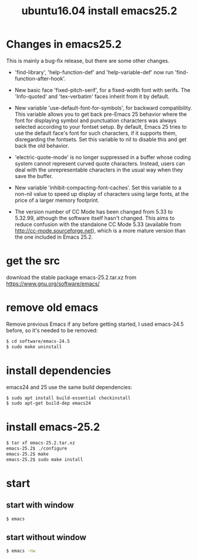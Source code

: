#+title: ubuntu16.04 install emacs25.2
#+options: ^:nil

* Changes in emacs25.2
This is mainly a bug-fix release, but there are some other changes.

+ 'find-library', 'help-function-def' and 'help-variable-def' now run
  'find-function-after-hook'.

+ New basic face 'fixed-pitch-serif', for a fixed-width font with serifs.
  The 'Info-quoted' and 'tex-verbatim' faces inherit from it by default.

+ New variable 'use-default-font-for-symbols', for backward compatibility.
  This variable allows you to get back pre-Emacs 25 behavior where the
  font for displaying symbol and punctuation characters was always
  selected according to your fontset setup.  By default, Emacs 25 tries
  to use the default face's font for such characters, if it supports
  them, disregarding the fontsets.  Set this variable to nil to disable
  this and get back the old behavior.

+ 'electric-quote-mode' is no longer suppressed in a buffer whose
  coding system cannot represent curved quote characters.
  Instead, users can deal with the unrepresentable characters in the
  usual way when they save the buffer.

+ New variable 'inhibit-compacting-font-caches'.
  Set this variable to a non-nil value to speed up display of characters
  using large fonts, at the price of a larger memory footprint.

+ The version number of CC Mode has been changed from 5.33 to
  5.32.99, although the software itself hasn't changed.  This aims to
  reduce confusion with the standalone CC Mode 5.33 (available from
  http://cc-mode.sourceforge.net), which is a more mature version than
  the one included in Emacs 25.2.
* get the src
download the stable package emacs-25.2.tar.xz from
https://www.gnu.org/software/emacs/

* remove old emacs
Remove previous Emacs if any before getting started, I used emacs-24.5
before, so it's needed to be removed:
#+BEGIN_SRC sh
$ cd software/emacs-24.5
$ sudo make uninstall
#+END_SRC
* install dependencies
emacs24 and 25 use the same build dependencies:
#+BEGIN_SRC sh
$ sudo apt install build-essential checkinstall
$ sudo apt-get build-dep emacs24
#+END_SRC

* install emacs-25.2
#+begin_src sh
$ tar xf emacs-25.2.tar.xz
emacs-25.2$ ./configure
emacs-25.2$ make
emacs-25.2$ sudo make install
#+end_src

* start
** start with window
#+begin_src sh
$ emacs
#+end_src
** start without window
#+begin_src sh
$ emacs -nw
#+end_src

